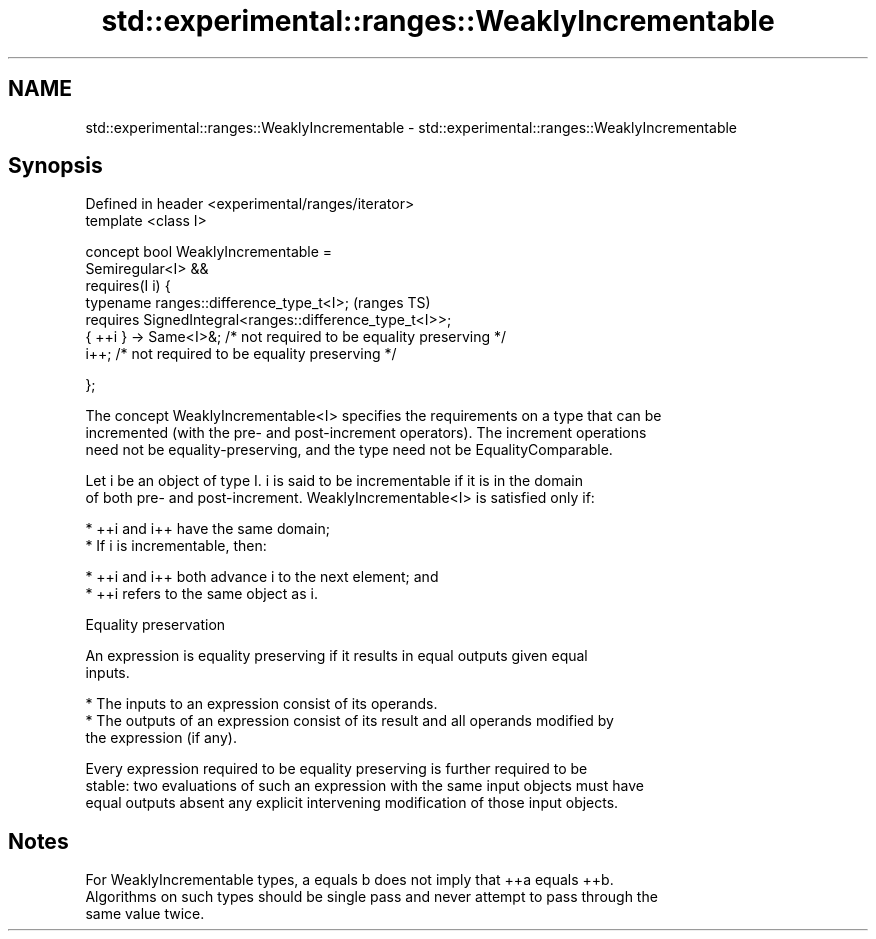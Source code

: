 .TH std::experimental::ranges::WeaklyIncrementable 3 "2021.11.17" "http://cppreference.com" "C++ Standard Libary"
.SH NAME
std::experimental::ranges::WeaklyIncrementable \- std::experimental::ranges::WeaklyIncrementable

.SH Synopsis
   Defined in header <experimental/ranges/iterator>
   template <class I>

   concept bool WeaklyIncrementable =
     Semiregular<I> &&
     requires(I i) {
       typename ranges::difference_type_t<I>;                             (ranges TS)
       requires SignedIntegral<ranges::difference_type_t<I>>;
       { ++i } -> Same<I>&; /* not required to be equality preserving */
       i++; /* not required to be equality preserving */

     };

   The concept WeaklyIncrementable<I> specifies the requirements on a type that can be
   incremented (with the pre- and post-increment operators). The increment operations
   need not be equality-preserving, and the type need not be EqualityComparable.

   Let i be an object of type I. i is said to be incrementable if it is in the domain
   of both pre- and post-increment. WeaklyIncrementable<I> is satisfied only if:

     * ++i and i++ have the same domain;
     * If i is incrementable, then:

          * ++i and i++ both advance i to the next element; and
          * ++i refers to the same object as i.

   Equality preservation

   An expression is equality preserving if it results in equal outputs given equal
   inputs.

     * The inputs to an expression consist of its operands.
     * The outputs of an expression consist of its result and all operands modified by
       the expression (if any).

   Every expression required to be equality preserving is further required to be
   stable: two evaluations of such an expression with the same input objects must have
   equal outputs absent any explicit intervening modification of those input objects.

.SH Notes

   For WeaklyIncrementable types, a equals b does not imply that ++a equals ++b.
   Algorithms on such types should be single pass and never attempt to pass through the
   same value twice.
